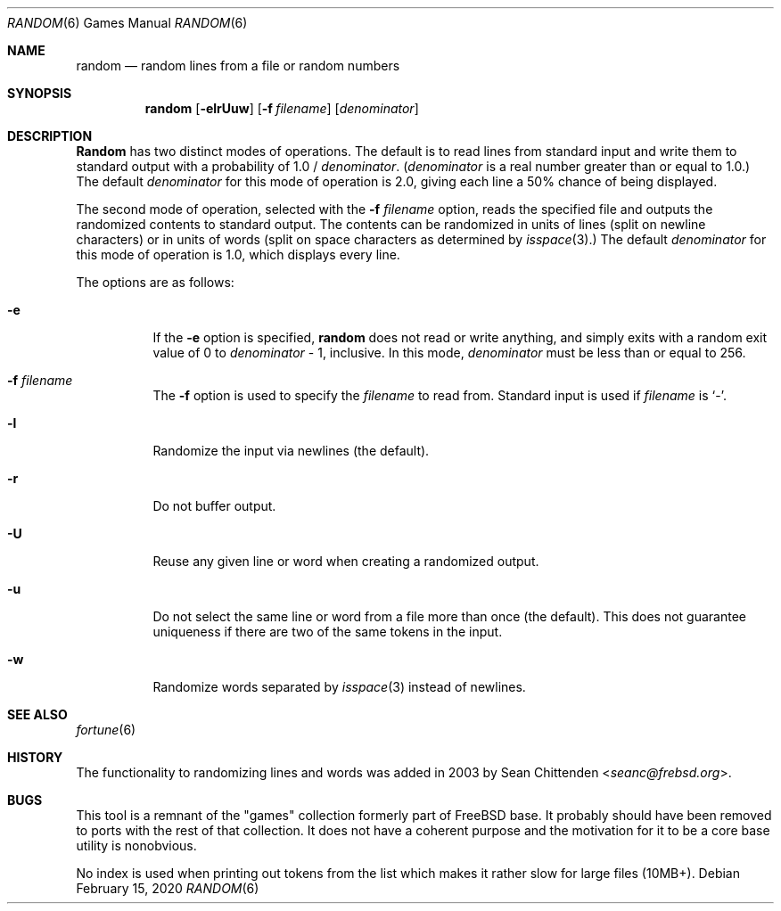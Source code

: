 .\" Copyright (c) 1994
.\"	The Regents of the University of California.  All rights reserved.
.\"
.\" Redistribution and use in source and binary forms, with or without
.\" modification, are permitted provided that the following conditions
.\" are met:
.\" 1. Redistributions of source code must retain the above copyright
.\"    notice, this list of conditions and the following disclaimer.
.\" 2. Redistributions in binary form must reproduce the above copyright
.\"    notice, this list of conditions and the following disclaimer in the
.\"    documentation and/or other materials provided with the distribution.
.\" 3. Neither the name of the University nor the names of its contributors
.\"    may be used to endorse or promote products derived from this software
.\"    without specific prior written permission.
.\"
.\" THIS SOFTWARE IS PROVIDED BY THE REGENTS AND CONTRIBUTORS ``AS IS'' AND
.\" ANY EXPRESS OR IMPLIED WARRANTIES, INCLUDING, BUT NOT LIMITED TO, THE
.\" IMPLIED WARRANTIES OF MERCHANTABILITY AND FITNESS FOR A PARTICULAR PURPOSE
.\" ARE DISCLAIMED.  IN NO EVENT SHALL THE REGENTS OR CONTRIBUTORS BE LIABLE
.\" FOR ANY DIRECT, INDIRECT, INCIDENTAL, SPECIAL, EXEMPLARY, OR CONSEQUENTIAL
.\" DAMAGES (INCLUDING, BUT NOT LIMITED TO, PROCUREMENT OF SUBSTITUTE GOODS
.\" OR SERVICES; LOSS OF USE, DATA, OR PROFITS; OR BUSINESS INTERRUPTION)
.\" HOWEVER CAUSED AND ON ANY THEORY OF LIABILITY, WHETHER IN CONTRACT, STRICT
.\" LIABILITY, OR TORT (INCLUDING NEGLIGENCE OR OTHERWISE) ARISING IN ANY WAY
.\" OUT OF THE USE OF THIS SOFTWARE, EVEN IF ADVISED OF THE POSSIBILITY OF
.\" SUCH DAMAGE.
.\"
.\"     @(#)random.6	8.2 (Berkeley) 3/31/94
.\" $NQC$
.\"
.Dd February 15, 2020
.Dt RANDOM 6
.Os
.Sh NAME
.Nm random
.Nd random lines from a file or random numbers
.Sh SYNOPSIS
.Nm
.Op Fl elrUuw
.Op Fl f Ar filename
.Op Ar denominator
.Sh DESCRIPTION
.Nm Random
has two distinct modes of operations.
The default is to read lines from standard input and write them to standard
output with a probability of 1.0 /
.Ar denominator .
.Ar ( denominator
is a real number greater than or equal to 1.0.)
The default
.Ar denominator
for this mode of operation is 2.0, giving each line a 50% chance of
being displayed.
.Pp
The second mode of operation, selected with the
.Fl f Ar filename
option, reads the specified file and outputs the randomized contents to
standard output.
The contents can be randomized in units of lines (split on newline characters)
or in units of words (split on space characters as determined by
.Xr isspace 3 . )
The default
.Ar denominator
for this mode of operation is 1.0, which displays every line.
.Pp
The options are as follows:
.Bl -tag -width Ds
.It Fl e
If the
.Fl e
option is specified,
.Nm
does not read or write anything, and simply exits with a random
exit value of 0 to
.Ar denominator
\&- 1, inclusive.
In this mode,
.Ar denominator
must be less than or equal to 256.
.It Fl f Ar filename
The
.Fl f
option is used to specify the
.Ar filename
to read from.
Standard input is used if
.Ar filename
is
.Sq - .
.It Fl l
Randomize the input via newlines (the default).
.It Fl r
Do not buffer output.
.It Fl U
Reuse any given line or word when creating a randomized output.
.It Fl u
Do not select the same line or word from a file more than once (the default).
This does not guarantee uniqueness if there are two of the
same tokens in the input.
.It Fl w
Randomize words separated by
.Xr isspace 3
instead of newlines.
.El
.Sh SEE ALSO
.Xr fortune 6
.Sh HISTORY
The
functionality to randomizing lines and words was added in 2003 by
.An Sean Chittenden Aq Mt seanc@frebsd.org .
.Sh BUGS
This tool is a remnant of the "games" collection formerly part of
.Fx
base.
It probably should have been removed to ports with the rest of that collection.
It does not have a coherent purpose and the motivation for it to be a core base
utility is nonobvious.
.Pp
No index is used when printing out tokens from the list which
makes it rather slow for large files (10MB+).
